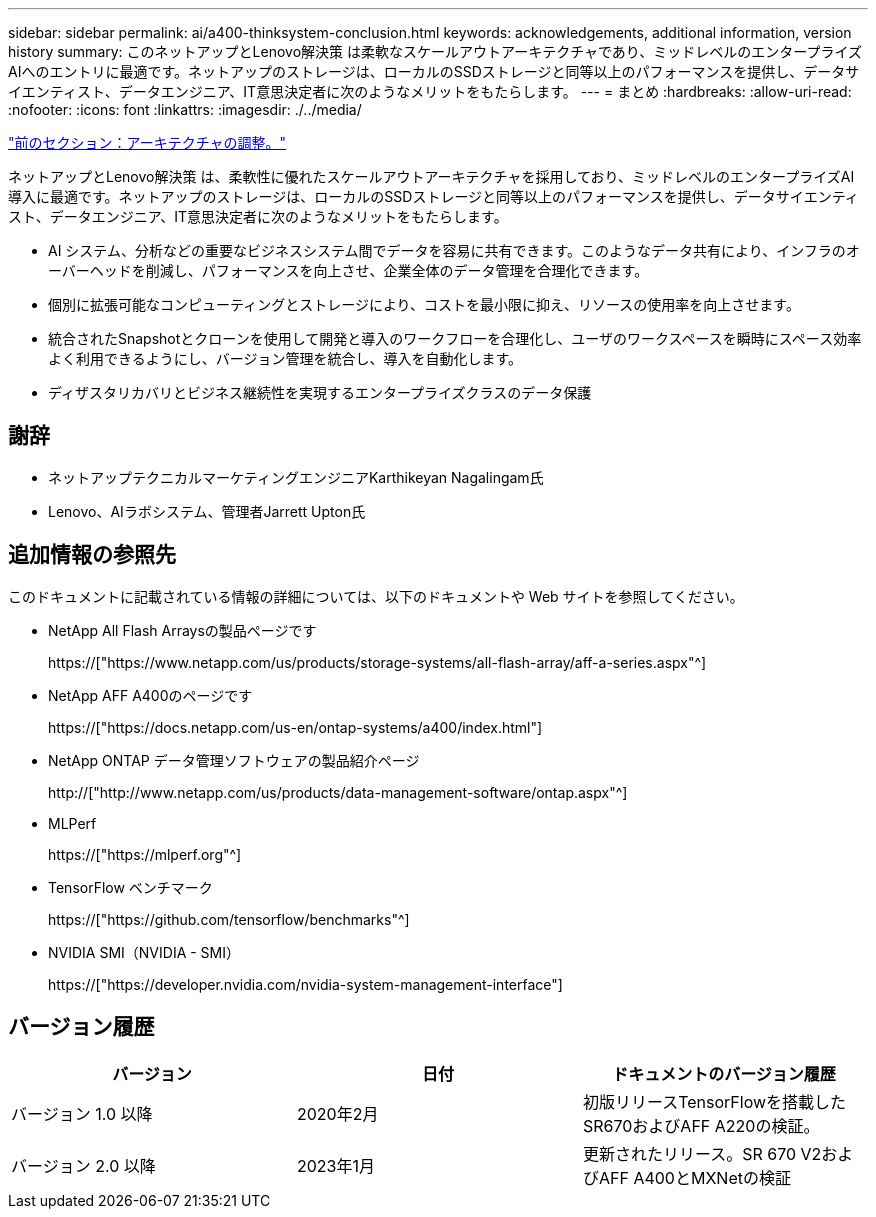 ---
sidebar: sidebar 
permalink: ai/a400-thinksystem-conclusion.html 
keywords: acknowledgements, additional information, version history 
summary: このネットアップとLenovo解決策 は柔軟なスケールアウトアーキテクチャであり、ミッドレベルのエンタープライズAIへのエントリに最適です。ネットアップのストレージは、ローカルのSSDストレージと同等以上のパフォーマンスを提供し、データサイエンティスト、データエンジニア、IT意思決定者に次のようなメリットをもたらします。 
---
= まとめ
:hardbreaks:
:allow-uri-read: 
:nofooter: 
:icons: font
:linkattrs: 
:imagesdir: ./../media/


link:a400-thinksystem-architecture-adjustments.html["前のセクション：アーキテクチャの調整。"]

[role="lead"]
ネットアップとLenovo解決策 は、柔軟性に優れたスケールアウトアーキテクチャを採用しており、ミッドレベルのエンタープライズAI導入に最適です。ネットアップのストレージは、ローカルのSSDストレージと同等以上のパフォーマンスを提供し、データサイエンティスト、データエンジニア、IT意思決定者に次のようなメリットをもたらします。

* AI システム、分析などの重要なビジネスシステム間でデータを容易に共有できます。このようなデータ共有により、インフラのオーバーヘッドを削減し、パフォーマンスを向上させ、企業全体のデータ管理を合理化できます。
* 個別に拡張可能なコンピューティングとストレージにより、コストを最小限に抑え、リソースの使用率を向上させます。
* 統合されたSnapshotとクローンを使用して開発と導入のワークフローを合理化し、ユーザのワークスペースを瞬時にスペース効率よく利用できるようにし、バージョン管理を統合し、導入を自動化します。
* ディザスタリカバリとビジネス継続性を実現するエンタープライズクラスのデータ保護




== 謝辞

* ネットアップテクニカルマーケティングエンジニアKarthikeyan Nagalingam氏
* Lenovo、AIラボシステム、管理者Jarrett Upton氏




== 追加情報の参照先

このドキュメントに記載されている情報の詳細については、以下のドキュメントや Web サイトを参照してください。

* NetApp All Flash Arraysの製品ページです
+
https://["https://www.netapp.com/us/products/storage-systems/all-flash-array/aff-a-series.aspx"^]

* NetApp AFF A400のページです
+
https://["https://docs.netapp.com/us-en/ontap-systems/a400/index.html"]

* NetApp ONTAP データ管理ソフトウェアの製品紹介ページ
+
http://["http://www.netapp.com/us/products/data-management-software/ontap.aspx"^]

* MLPerf
+
https://["https://mlperf.org"^]

* TensorFlow ベンチマーク
+
https://["https://github.com/tensorflow/benchmarks"^]

* NVIDIA SMI（NVIDIA - SMI）
+
https://["https://developer.nvidia.com/nvidia-system-management-interface"]





== バージョン履歴

|===
| バージョン | 日付 | ドキュメントのバージョン履歴 


| バージョン 1.0 以降 | 2020年2月 | 初版リリースTensorFlowを搭載したSR670およびAFF A220の検証。 


| バージョン 2.0 以降 | 2023年1月 | 更新されたリリース。SR 670 V2およびAFF A400とMXNetの検証 
|===